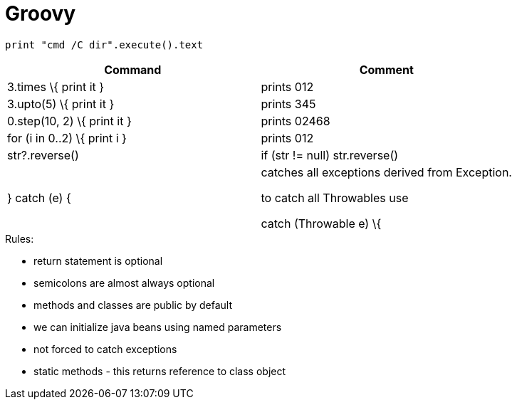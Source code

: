 = Groovy

[source,groovy]
print "cmd /C dir".execute().text

[cols=",",options="header",]
|==============================================
|Command |Comment
|3.times \{ print it } |prints 012
|3.upto(5) \{ print it } |prints 345
|0.step(10, 2) \{ print it } |prints 02468
|for (i in 0..2) \{ print i } |prints 012
|str?.reverse() |if (str != null) str.reverse()
|} catch (e) { a|
catches all exceptions derived from Exception.

to catch all Throwables use

catch (Throwable e) \{

|==============================================

.Rules:

* return statement is optional
* semicolons are almost always optional
* methods and classes are public by default
* we can initialize java beans using named parameters
* not forced to catch exceptions
* static methods - this returns reference to class object
